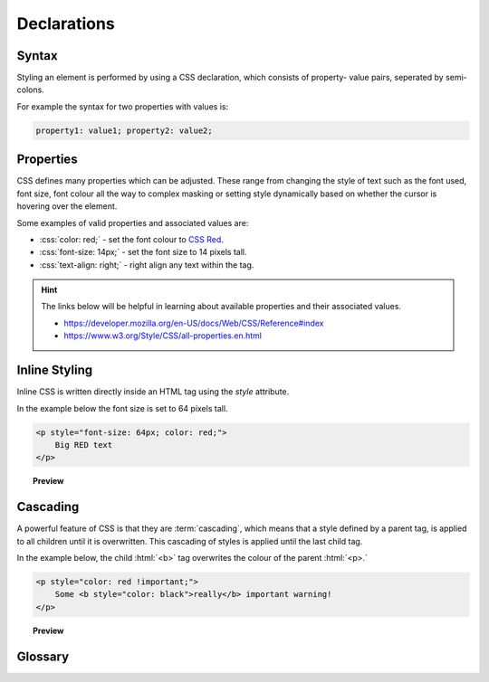 .. role:: html(code)
   :language: html

.. role:: css(code)
   :language: css

Declarations
======================

Syntax
----------

Styling an element is performed by using a CSS declaration, which consists of property-
value pairs, seperated by semi-colons.

For example the syntax for two properties with values is:

.. code-block:: css

    property1: value1; property2: value2;


Properties
----------

CSS defines many properties which can be adjusted. These range from changing the style 
of text such as the font used, font size, font colour all the way to complex masking
or setting style dynamically based on whether the cursor is hovering over the element.

Some examples of valid properties and associated values are:

* :css:`color: red;` - set the font colour to `CSS Red <https://www.w3.org/wiki/CSS/Properties/color/keywords>`_.
* :css:`font-size: 14px;` - set the font size to 14 pixels tall.
* :css:`text-align: right;` - right align any text within the tag.

.. hint::

    The links below will be helpful in learning about available properties and their
    associated values.

    * https://developer.mozilla.org/en-US/docs/Web/CSS/Reference#index
    * https://www.w3.org/Style/CSS/all-properties.en.html


Inline Styling
--------------

Inline CSS is written directly inside an HTML tag using the `style` attribute.

In the example below the font size is set to 64 pixels tall.

.. code-block:: html

    <p style="font-size: 64px; color: red;">
        Big RED text
    </p>

.. topic:: Preview

    .. raw:: html

        <div style="background-color: white;">
            <p style="font-size:32px;color:red !important;">
                Big RED text
            </p>
        </div>

Cascading
----------

A powerful feature of CSS is that they are :term:`cascading`, which means that a style
defined by a parent tag, is applied to all children until it is overwritten. This 
cascading of styles is applied until the last child tag.

In the example below, the child :html:`<b>` tag overwrites the colour of the 
parent :html:`<p>.`

.. code-block:: html

    <p style="color: red !important;">
        Some <b style="color: black">really</b> important warning!
    </p>

.. topic:: Preview

    .. raw:: html

        <div style="background-color: white;">
            <p style="color: red !important;">
                Some <b style="color: black">really</b> important warning!
            </p>
        <div>

Glossary
--------

.. glossary::
   Cascading
      TODO

   Property
      TODO

   Value
      TODO
